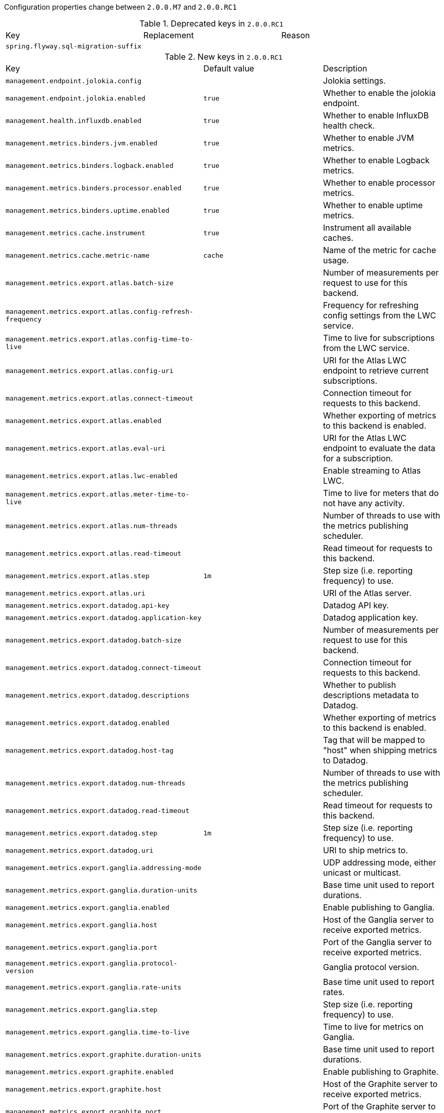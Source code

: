 Configuration properties change between `2.0.0.M7` and `2.0.0.RC1`

.Deprecated keys in `2.0.0.RC1`
|======================
|Key  |Replacement |Reason
|`spring.flyway.sql-migration-suffix` | |
|======================

.New keys in `2.0.0.RC1`
|======================
|Key  |Default value |Description
|`management.endpoint.jolokia.config` | |Jolokia settings.
|`management.endpoint.jolokia.enabled` |`true` |Whether to enable the jolokia endpoint.
|`management.health.influxdb.enabled` |`true` |Whether to enable InfluxDB health check.
|`management.metrics.binders.jvm.enabled` |`true` |Whether to enable JVM metrics.
|`management.metrics.binders.logback.enabled` |`true` |Whether to enable Logback metrics.
|`management.metrics.binders.processor.enabled` |`true` |Whether to enable processor metrics.
|`management.metrics.binders.uptime.enabled` |`true` |Whether to enable uptime metrics.
|`management.metrics.cache.instrument` |`true` |Instrument all available caches.
|`management.metrics.cache.metric-name` |`cache` |Name of the metric for cache usage.
|`management.metrics.export.atlas.batch-size` | |Number of measurements per request to use for this backend.
|`management.metrics.export.atlas.config-refresh-frequency` | |Frequency for refreshing config settings from the LWC service.
|`management.metrics.export.atlas.config-time-to-live` | |Time to live for subscriptions from the LWC service.
|`management.metrics.export.atlas.config-uri` | |URI for the Atlas LWC endpoint to retrieve current subscriptions.
|`management.metrics.export.atlas.connect-timeout` | |Connection timeout for requests to this backend.
|`management.metrics.export.atlas.enabled` | |Whether exporting of metrics to this backend is enabled.
|`management.metrics.export.atlas.eval-uri` | |URI for the Atlas LWC endpoint to evaluate the data for a subscription.
|`management.metrics.export.atlas.lwc-enabled` | |Enable streaming to Atlas LWC.
|`management.metrics.export.atlas.meter-time-to-live` | |Time to live for meters that do not have any activity.
|`management.metrics.export.atlas.num-threads` | |Number of threads to use with the metrics publishing scheduler.
|`management.metrics.export.atlas.read-timeout` | |Read timeout for requests to this backend.
|`management.metrics.export.atlas.step` |`1m` |Step size (i.e. reporting frequency) to use.
|`management.metrics.export.atlas.uri` | |URI of the Atlas server.
|`management.metrics.export.datadog.api-key` | |Datadog API key.
|`management.metrics.export.datadog.application-key` | |Datadog application key.
|`management.metrics.export.datadog.batch-size` | |Number of measurements per request to use for this backend.
|`management.metrics.export.datadog.connect-timeout` | |Connection timeout for requests to this backend.
|`management.metrics.export.datadog.descriptions` | |Whether to publish descriptions metadata to Datadog.
|`management.metrics.export.datadog.enabled` | |Whether exporting of metrics to this backend is enabled.
|`management.metrics.export.datadog.host-tag` | |Tag that will be mapped to "host" when shipping metrics to Datadog.
|`management.metrics.export.datadog.num-threads` | |Number of threads to use with the metrics publishing scheduler.
|`management.metrics.export.datadog.read-timeout` | |Read timeout for requests to this backend.
|`management.metrics.export.datadog.step` |`1m` |Step size (i.e. reporting frequency) to use.
|`management.metrics.export.datadog.uri` | |URI to ship metrics to.
|`management.metrics.export.ganglia.addressing-mode` | |UDP addressing mode, either unicast or multicast.
|`management.metrics.export.ganglia.duration-units` | |Base time unit used to report durations.
|`management.metrics.export.ganglia.enabled` | |Enable publishing to Ganglia.
|`management.metrics.export.ganglia.host` | |Host of the Ganglia server to receive exported metrics.
|`management.metrics.export.ganglia.port` | |Port of the Ganglia server to receive exported metrics.
|`management.metrics.export.ganglia.protocol-version` | |Ganglia protocol version.
|`management.metrics.export.ganglia.rate-units` | |Base time unit used to report rates.
|`management.metrics.export.ganglia.step` | |Step size (i.e. reporting frequency) to use.
|`management.metrics.export.ganglia.time-to-live` | |Time to live for metrics on Ganglia.
|`management.metrics.export.graphite.duration-units` | |Base time unit used to report durations.
|`management.metrics.export.graphite.enabled` | |Enable publishing to Graphite.
|`management.metrics.export.graphite.host` | |Host of the Graphite server to receive exported metrics.
|`management.metrics.export.graphite.port` | |Port of the Graphite server to receive exported metrics.
|`management.metrics.export.graphite.protocol` | |Protocol to use while shipping data to Graphite.
|`management.metrics.export.graphite.rate-units` | |Base time unit used to report rates.
|`management.metrics.export.graphite.step` | |Step size (i.e. reporting frequency) to use.
|`management.metrics.export.graphite.tags-as-prefix` | |For the default naming convention, turn the specified tag keys into part of the metric prefix.
|`management.metrics.export.influx.batch-size` | |Number of measurements per request to use for this backend.
|`management.metrics.export.influx.compressed` | |Enable GZIP compression of metrics batches published to Influx.
|`management.metrics.export.influx.connect-timeout` | |Connection timeout for requests to this backend.
|`management.metrics.export.influx.consistency` | |Write consistency for each point.
|`management.metrics.export.influx.db` | |Tag that will be mapped to "host" when shipping metrics to Influx.
|`management.metrics.export.influx.enabled` | |Whether exporting of metrics to this backend is enabled.
|`management.metrics.export.influx.num-threads` | |Number of threads to use with the metrics publishing scheduler.
|`management.metrics.export.influx.password` | |Login password of the Influx server.
|`management.metrics.export.influx.read-timeout` | |Read timeout for requests to this backend.
|`management.metrics.export.influx.retention-policy` | |Retention policy to use (Influx writes to the DEFAULT retention policy if one is not specified).
|`management.metrics.export.influx.step` |`1m` |Step size (i.e. reporting frequency) to use.
|`management.metrics.export.influx.uri` | |URI of the Influx server.
|`management.metrics.export.influx.user-name` | |Login user of the Influx server.
|`management.metrics.export.jmx.enabled` |`true` |Whether exporting of metrics to JMX is enabled.
|`management.metrics.export.jmx.step` | |Step size (i.e. reporting frequency) to use.
|`management.metrics.export.prometheus.descriptions` | |Enable publishing descriptions as part of the scrape payload to Prometheus.
|`management.metrics.export.prometheus.enabled` | |Enable publishing to Prometheus.
|`management.metrics.export.prometheus.step` | |Step size (i.e. reporting frequency) to use.
|`management.metrics.export.simple.enabled` |`false` |Enable publishing to the backend.
|`management.metrics.export.simple.mode` | |Counting mode.
|`management.metrics.export.simple.step` |`10s` |Step size (i.e. reporting frequency) to use.
|`management.metrics.export.statsd.enabled` | |Export metrics to StatsD.
|`management.metrics.export.statsd.flavor` | |StatsD line protocol to use.
|`management.metrics.export.statsd.host` |`localhost` |Host of the StatsD server to receive exported metrics.
|`management.metrics.export.statsd.max-packet-length` |`1400` |Total length of a single payload should be kept within your network's MTU.
|`management.metrics.export.statsd.polling-frequency` |`10s` |How often gauges will be polled.
|`management.metrics.export.statsd.port` |`8125` |Port of the StatsD server to receive exported metrics.
|`management.metrics.export.statsd.queue-size` | |Maximum size of the queue of items waiting to be sent to the StatsD server.
|`management.metrics.jdbc.instrument` |`true` |Instrument all available data sources.
|`management.metrics.jdbc.metric-name` |`data.source` |Name of the metric for data source usage.
|`management.metrics.rabbitmq.instrument` |`true` |Instrument all available connection factories.
|`management.metrics.rabbitmq.metric-name` |`rabbitmq` |Name of the metric for RabbitMQ usage.
|`management.metrics.use-global-registry` |`true` |Whether auto-configured MeterRegistry implementations should be bound to the global static registry on Metrics.
|`management.metrics.web.client.max-uri-tags` |`100` |Maximum number of unique URI tag values allowed.
|`management.metrics.web.client.record-request-percentiles` |`false` |Whether instrumented requests record percentiles histogram buckets by default.
|`management.metrics.web.client.requests-metric-name` |`http.client.requests` |Name of the metric for sent requests.
|`management.metrics.web.server.auto-time-requests` |`true` |Whether requests handled by Spring MVC or WebFlux should be automatically timed.
|`management.metrics.web.server.record-request-percentiles` |`false` |Whether or not instrumented requests record percentiles histogram buckets by default.
|`management.metrics.web.server.requests-metric-name` |`http.server.requests` |Name of the metric for received requests.
|`management.server.servlet.context-path` |`` |Management endpoint context-path.
|`management.trace.enabled` |`true` |Whether to enable HTTP request-response tracing.
|`server.servlet.session.cookie.comment` | |
|`server.servlet.session.cookie.domain` | |
|`server.servlet.session.cookie.http-only` | |
|`server.servlet.session.cookie.max-age` | |
|`server.servlet.session.cookie.name` | |
|`server.servlet.session.cookie.path` | |
|`server.servlet.session.cookie.secure` | |
|`server.servlet.session.persistent` | |
|`server.servlet.session.store-dir` | |
|`server.servlet.session.timeout` | |
|`server.servlet.session.tracking-modes` | |
|`server.tomcat.use-relative-redirects` | |Whether HTTP 1.1 and later location headers generated by a call to sendRedirect will use relative or absolute redirects.
|`spring.banner.charset` |`UTF-8` |Banner file encoding.
|`spring.banner.image.height` | |Banner image height (in chars).
|`spring.banner.image.invert` |`false` |Whether images should be inverted for dark terminal themes.
|`spring.banner.image.location` |`banner.gif` |Banner image file location (jpg or png can also be used).
|`spring.banner.image.margin` | |Left hand image margin (in chars).
|`spring.banner.image.width` | |Banner image width (in chars).
|`spring.banner.location` |`classpath:banner.txt` |Banner text resource location.
|`spring.data.rest.default-media-type` | |Content type to use as a default when none is specified.
|`spring.data.web.pageable.max-page-size` |`2000` |Maximum page size to be accepted.
|`spring.data.web.pageable.one-indexed-parameters` |`false` |Whether to expose and assume 1-based page number indexes.
|`spring.data.web.pageable.prefix` |`` |General prefix to be prepended to the page number and page size parameters.
|`spring.data.web.pageable.qualifier-delimiter` |`_` |Delimiter to be used between the qualifier and the actual page number and size properties.
|`spring.flyway.dry-run-output` | |
|`spring.flyway.error-handlers` | |
|`spring.flyway.sql-migration-suffixes` | |
|`spring.flyway.undo-sql-migration-prefix` | |
|`spring.gson.date-format` | |Format to use when serializing Date objects.
|`spring.gson.disable-html-escaping` | |Whether to disable the escaping of HTML characters such as '<', '>', etc.
|`spring.gson.disable-inner-class-serialization` | |Whether to exclude inner classes during serialization.
|`spring.gson.enable-complex-map-key-serialization` | |Whether to enable serialization of complex map keys (i.e. non-primitives).
|`spring.gson.exclude-fields-without-expose-annotation` | |Whether to exclude all fields from consideration for serialization or deserialization that do not have the "Expose" annotation.
|`spring.gson.field-naming-policy` | |Naming policy that should be applied to an object's field during serialization and deserialization.
|`spring.gson.generate-non-executable-json` | |Whether to generate non executable JSON by prefixing the output with some special text.
|`spring.gson.lenient` | |Whether to be lenient about parsing JSON that doesn't conform to RFC 4627.
|`spring.gson.long-serialization-policy` | |Serialization policy for Long and long types.
|`spring.gson.pretty-printing` | |Whether to output serialized JSON that fits in a page for pretty printing.
|`spring.gson.serialize-nulls` | |Whether to serialize null fields.
|`spring.jta.atomikos.properties.default-max-wait-time-on-shutdown` | |How long should normal shutdown (no-force) wait for transactions to complete.
|`spring.kafka.listener.client-id` | |Prefix for the listener's consumer client.id property.
|`spring.kafka.listener.idle-event-interval` | |Time between publishing idle consumer events (no data received).
|`spring.kafka.listener.log-container-config` | |Whether to log the container configuration during initialization (INFO level).
|`spring.kafka.listener.monitor-interval` | |Time between checks for non-responsive consumers.
|`spring.kafka.listener.no-poll-threshold` | |Multiplier applied to "pollTimeout" to determine if a consumer is non-responsive.
|`spring.ldap.anonymous-read-only` |`false` |Whether read-only operations should use an anonymous environment.
|`spring.mvc.content-negotiation.favor-parameter` |`false` |Whether a request parameter ("format" by default) should be used to determine the requested media type.
|`spring.mvc.content-negotiation.favor-path-extension` |`false` |Whether the path extension in the URL path should be used to determine the requested media type.
|`spring.mvc.content-negotiation.media-types` | |Maps file extensions to media types for content negotiation, e.g. yml to text/yaml.
|`spring.mvc.content-negotiation.parameter-name` | |Query parameter name to use when "favor-parameter" is enabled.
|`spring.mvc.path-match.use-registered-suffix-pattern` |`false` |Whether suffix pattern matching should work only against extensions registered with "spring.mvc.content-negotiation.media-types.*".
|`spring.mvc.path-match.use-suffix-pattern` |`false` |Whether to use suffix pattern match (".*") when matching patterns to requests.
|`spring.rabbitmq.template.exchange` |`` |Name of the default exchange to use for send operations.
|`spring.rabbitmq.template.routing-key` |`` |Value of a default routing key to use for send operations.
|`spring.security.user.name` |`user` |Default user name.
|`spring.security.user.password` | |Password for the default user name.
|`spring.security.user.roles` | |Granted roles for the default user name.
|`spring.webflux.date-format` | |Date format to use.
|======================

.Removed keys in `2.0.0.RC1``
|======================
|Key  |Replacement |Reason
|`banner.charset` |`spring.banner.charset` |
|`banner.image.height` |`spring.banner.image.height` |
|`banner.image.invert` |`spring.banner.image.invert` |
|`banner.image.location` |`spring.banner.image.location` |
|`banner.image.margin` |`spring.banner.image.margin` |
|`banner.image.width` |`spring.banner.image.width` |
|`banner.location` |`spring.banner.location` |
|`flyway.ignore-failed-future-migration` | |
|`management.endpoint.sessions.cache.time-to-live` |`0` |Maximum time that a response can be cached.
|`management.endpoint.shutdown.cache.time-to-live` |`0` |Maximum time that a response can be cached.
|`management.endpoints.jmx.enabled` |`true` |Whether JMX endpoints are enabled.
|`management.endpoints.web.enabled` |`true` |Whether web endpoints are enabled.
|`management.jolokia.config` | |Jolokia settings.
|`management.jolokia.enabled` |`false` |Whether to enable Jolokia.
|`management.jolokia.path` |`/jolokia` |Path at which Jolokia is available.
|`management.server.context-path` |`` |Management endpoint context-path.
|`management.trace.filter.enabled` |`management.trace.enabled` |
|`server.session.cookie.comment` |`server.servlet.session.cookie.comment` |
|`server.session.cookie.domain` |`server.servlet.session.cookie.domain` |
|`server.session.cookie.http-only` |`server.servlet.session.cookie.http-only` |
|`server.session.cookie.max-age` |`server.servlet.session.cookie.max-age` |
|`server.session.cookie.name` |`server.servlet.session.cookie.name` |
|`server.session.cookie.path` |`server.servlet.session.cookie.path` |
|`server.session.cookie.secure` |`server.servlet.session.cookie.secure` |
|`server.session.persistent` |`server.servlet.session.persistent` |
|`server.session.store-dir` |`server.servlet.session.store-dir` |
|`server.session.timeout` |`server.servlet.session.timeout` |
|`server.session.tracking-modes` |`server.servlet.session.tracking-modes` |
|`spring.application.index` | |Application index.
|`spring.flyway.allow-mixed-migrations` | |
|`spring.flyway.ignore-failed-future-migration` | |
|`spring.jta.atomikos.properties.console-log-level` |`warn` |
|`spring.metrics.export.atlas.batch-size` | |Number of measurements per request to use for this backend.
|`spring.metrics.export.atlas.config-refresh-frequency` | |Frequency for refreshing config settings from the LWC service.
|`spring.metrics.export.atlas.config-time-to-live` | |Time to live for subscriptions from the LWC service.
|`spring.metrics.export.atlas.config-uri` | |URI for the Atlas LWC endpoint to retrieve current subscriptions.
|`spring.metrics.export.atlas.connect-timeout` | |Connection timeout for requests to this backend.
|`spring.metrics.export.atlas.enabled` | |Whether exporting of metrics to this backend is enabled.
|`spring.metrics.export.atlas.eval-uri` | |URI for the Atlas LWC endpoint to evaluate the data for a subscription.
|`spring.metrics.export.atlas.lwc-enabled` | |Enable streaming to Atlas LWC.
|`spring.metrics.export.atlas.meter-time-to-live` | |Time to live for meters that do not have any activity.
|`spring.metrics.export.atlas.num-threads` | |Number of threads to use with the metrics publishing scheduler.
|`spring.metrics.export.atlas.read-timeout` | |Read timeout for requests to this backend.
|`spring.metrics.export.atlas.step` |`1m` |Step size (i.e. reporting frequency) to use.
|`spring.metrics.export.atlas.uri` | |URI of the Atlas server.
|`spring.metrics.export.datadog.api-key` | |Datadog API key.
|`spring.metrics.export.datadog.batch-size` | |Number of measurements per request to use for this backend.
|`spring.metrics.export.datadog.connect-timeout` | |Connection timeout for requests to this backend.
|`spring.metrics.export.datadog.enabled` | |Whether exporting of metrics to this backend is enabled.
|`spring.metrics.export.datadog.num-threads` | |Number of threads to use with the metrics publishing scheduler.
|`spring.metrics.export.datadog.read-timeout` | |Read timeout for requests to this backend.
|`spring.metrics.export.datadog.step` |`1m` |Step size (i.e. reporting frequency) to use.
|`spring.metrics.export.datadog.uri` | |URI to ship metrics to.
|`spring.metrics.export.ganglia.addressing-mode` | |UDP addressing mode, either unicast or multicast.
|`spring.metrics.export.ganglia.duration-units` | |Base time unit used to report durations.
|`spring.metrics.export.ganglia.enabled` | |Enable publishing to Ganglia.
|`spring.metrics.export.ganglia.host` | |Host of the Ganglia server to receive exported metrics.
|`spring.metrics.export.ganglia.port` | |Port of the Ganglia server to receive exported metrics.
|`spring.metrics.export.ganglia.protocol-version` | |Ganglia protocol version.
|`spring.metrics.export.ganglia.rate-units` | |Base time unit used to report rates.
|`spring.metrics.export.ganglia.step` | |Step size (i.e. reporting frequency) to use.
|`spring.metrics.export.ganglia.time-to-live` | |Time to live for metrics on Ganglia.
|`spring.metrics.export.graphite.duration-units` | |Base time unit used to report durations.
|`spring.metrics.export.graphite.enabled` | |Enable publishing to Graphite.
|`spring.metrics.export.graphite.host` | |Host of the Graphite server to receive exported metrics.
|`spring.metrics.export.graphite.port` | |Port of the Graphite server to receive exported metrics.
|`spring.metrics.export.graphite.protocol` | |Protocol to use while shipping data to Graphite.
|`spring.metrics.export.graphite.rate-units` | |Base time unit used to report rates.
|`spring.metrics.export.graphite.step` | |Step size (i.e. reporting frequency) to use.
|`spring.metrics.export.influx.batch-size` | |Number of measurements per request to use for this backend.
|`spring.metrics.export.influx.compressed` | |Enable GZIP compression of metrics batches published to Influx.
|`spring.metrics.export.influx.connect-timeout` | |Connection timeout for requests to this backend.
|`spring.metrics.export.influx.consistency` | |Write consistency for each point.
|`spring.metrics.export.influx.db` | |Tag that will be mapped to "host" when shipping metrics to Influx.
|`spring.metrics.export.influx.enabled` | |Whether exporting of metrics to this backend is enabled.
|`spring.metrics.export.influx.num-threads` | |Number of threads to use with the metrics publishing scheduler.
|`spring.metrics.export.influx.password` | |Login password of the Influx server.
|`spring.metrics.export.influx.read-timeout` | |Read timeout for requests to this backend.
|`spring.metrics.export.influx.retention-policy` | |Retention policy to use (Influx writes to the DEFAULT retention policy if one is not specified).
|`spring.metrics.export.influx.step` |`1m` |Step size (i.e. reporting frequency) to use.
|`spring.metrics.export.influx.uri` | |URI of the Influx server.
|`spring.metrics.export.influx.user-name` | |Login user of the Influx server.
|`spring.metrics.export.prometheus.descriptions` | |Enable publishing descriptions as part of the scrape payload to Prometheus.
|`spring.metrics.export.prometheus.enabled` | |Enable publishing to Prometheus.
|`spring.metrics.export.prometheus.step` | |Step size (i.e. reporting frequency) to use.
|`spring.metrics.export.simple.enabled` |`false` |Enable publishing to the backend.
|`spring.metrics.export.simple.mode` | |Counting mode.
|`spring.metrics.export.simple.step` |`10s` |Step size (i.e. reporting frequency) to use.
|`spring.metrics.export.statsd.enabled` | |Export metrics to StatsD.
|`spring.metrics.export.statsd.flavor` | |StatsD line protocol to use.
|`spring.metrics.export.statsd.host` |`management.metrics.export.statsd.host` |
|`spring.metrics.export.statsd.max-packet-length` |`1400` |Total length of a single payload should be kept within your network's MTU.
|`spring.metrics.export.statsd.polling-frequency` |`10s` |How often gauges will be polled.
|`spring.metrics.export.statsd.port` |`management.metrics.export.statsd.port` |
|`spring.metrics.export.statsd.queue-size` | |Maximum size of the queue of items waiting to be sent to the StatsD server.
|`spring.metrics.jdbc.datasource-metric-name` |`data.source` |Name of the metric for data source usage.
|`spring.metrics.jdbc.instrument-datasource` |`true` |Instrument all available data sources.
|`spring.metrics.use-global-registry` |`true` |Whether auto-configured MeterRegistry implementations should be bound to the global static registry on Metrics.
|`spring.metrics.web.client.record-request-percentiles` |`false` |Whether instrumented requests record percentiles histogram buckets by default.
|`spring.metrics.web.client.requests-metric-name` |`http.client.requests` |Name of the metric for sent requests.
|`spring.metrics.web.server.auto-time-requests` |`true` |Whether requests handled by Spring MVC or WebFlux should be automatically timed.
|`spring.metrics.web.server.record-request-percentiles` |`false` |Whether or not instrumented requests record percentiles histogram buckets by default.
|`spring.metrics.web.server.requests-metric-name` |`http.server.requests` |Name of the metric for received requests.
|`spring.mvc.media-types` |`spring.mvc.content-negotiation.media-types` |
|======================
